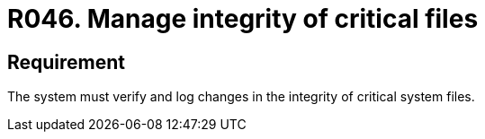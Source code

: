 :slug: rules/046/
:category: files
:description: This document details the security guidelines and requirements related to files management within the organization or company. Therefore, in this requirement it is strongly recommended that the system manages through logs the integrity of critical files.
:keywords: System, Log, File, Integrity, Security, Requirement
:rules: yes

= R046. Manage integrity of critical files

== Requirement

The system must verify
and log changes in the integrity of critical system files.
